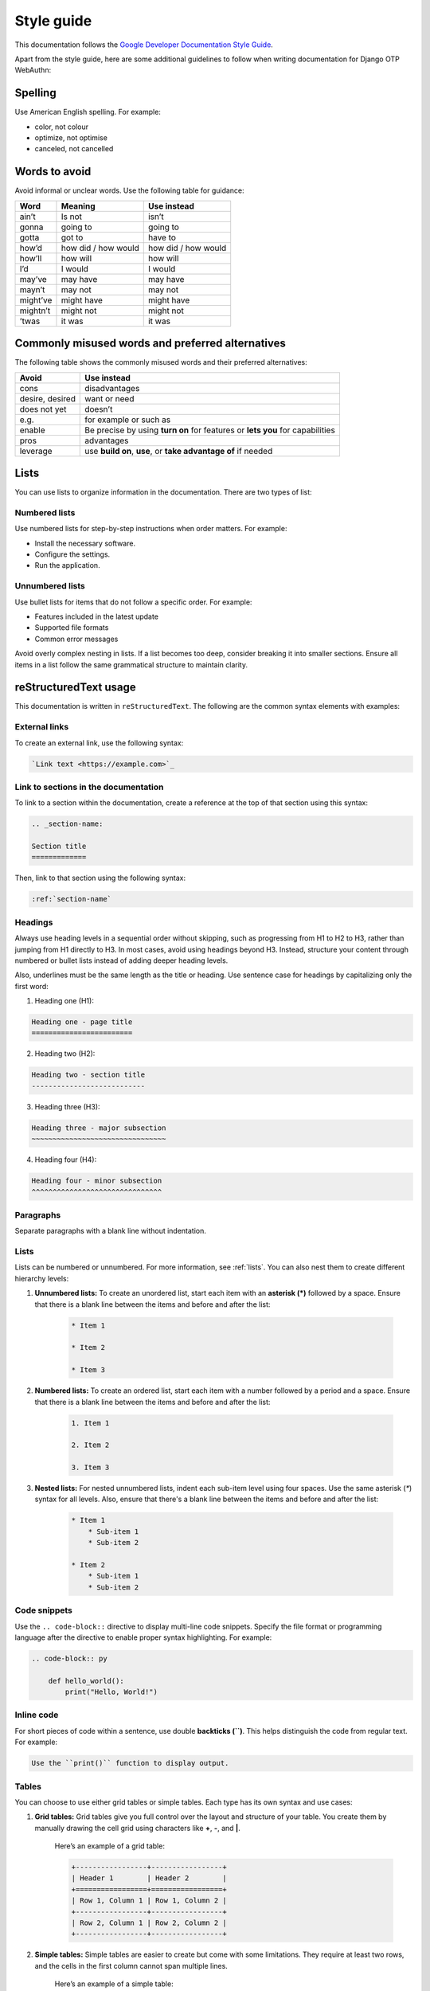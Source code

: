 .. _`style-guide`:

Style guide
===========

This documentation follows the `Google Developer Documentation Style Guide <https://developers.google.com/style>`_.

Apart from the style guide, here are some additional guidelines to follow when writing documentation for Django OTP WebAuthn:

Spelling
--------

Use American English spelling. For example:

* color, not colour

* optimize, not optimise

* canceled, not cancelled

Words to avoid
--------------

Avoid informal or unclear words. Use the following table for guidance:

+----------+----------------+---------------------+
| Word     | Meaning        | Use instead         |
+==========+================+=====================+
| ain’t    | Is not         | isn’t               |
+----------+----------------+---------------------+
| gonna    | going to       | going to            |
+----------+----------------+---------------------+
| gotta    | got to         | have to             |
+----------+----------------+---------------------+
| how’d    | how did /      | how did / how would |
|          | how would      |                     |
+----------+----------------+---------------------+
| how’ll   | how will       | how will            |
+----------+----------------+---------------------+
| I’d      | I would        | I would             |
+----------+----------------+---------------------+
| may’ve   | may have       | may have            |
+----------+----------------+---------------------+
| mayn’t   | may not        | may not             |
+----------+----------------+---------------------+
| might’ve | might have     | might have          |
+----------+----------------+---------------------+
| mightn’t | might not      | might not           |
+----------+----------------+---------------------+
| ’twas    | it was         | it was              |
+----------+----------------+---------------------+

Commonly misused words and preferred alternatives
-------------------------------------------------

The following table shows the commonly misused words and their preferred alternatives:

+----------------+---------------------------------------------------------+
| Avoid          | Use instead                                             |
+================+=========================================================+
| cons           | disadvantages                                           |
+----------------+---------------------------------------------------------+
| desire, desired|  want or need                                           |
+----------------+---------------------------------------------------------+
| does not yet   | doesn’t                                                 |
+----------------+---------------------------------------------------------+
| e.g.           | for example or such as                                  |
+----------------+---------------------------------------------------------+
| enable         | Be precise by using **turn on** for features or         |
|                | **lets you** for capabilities                           |
+----------------+---------------------------------------------------------+
| pros           | advantages                                              |
+----------------+---------------------------------------------------------+
| leverage       | use **build on**, **use**, or **take advantage of**     |
|                | if needed                                               +
+----------------+---------------------------------------------------------+

.. _`lists`:

Lists
-----

You can use lists to organize information in the documentation. There are two types of list:

Numbered lists
~~~~~~~~~~~~~~

Use numbered lists for step-by-step instructions when order matters. For example:

* Install the necessary software.

* Configure the settings.

* Run the application.

Unnumbered lists
~~~~~~~~~~~~~~~~

Use bullet lists for items that do not follow a specific order. For example:

* Features included in the latest update

* Supported file formats

* Common error messages

Avoid overly complex nesting in lists. If a list becomes too deep, consider breaking it into smaller sections. Ensure all items in a list follow the same grammatical structure to maintain clarity.

reStructuredText usage
----------------------

This documentation is written in ``reStructuredText``. The following are the common syntax elements with examples:

External links
~~~~~~~~~~~~~~

To create an external link, use the following syntax:

.. code-block:: rst

    `Link text <https://example.com>`_

Link to sections in the documentation
~~~~~~~~~~~~~~~~~~~~~~~~~~~~~~~~~~~~~

To link to a section within the documentation, create a reference at the top of that section using this syntax:

.. code-block:: rst

    .. _section-name:

    Section title
    =============

Then, link to that section using the following syntax:

.. code-block:: rst

    :ref:`section-name`

Headings
~~~~~~~~

Always use heading levels in a sequential order without skipping, such as progressing from H1 to H2 to H3, rather than jumping from H1 directly to H3. In most cases, avoid using headings beyond H3. Instead, structure your content through numbered or bullet lists instead of adding deeper heading levels.

Also, underlines must be the same length as the title or heading. Use sentence case for headings by capitalizing only the first word:

1. Heading one (H1):

.. code-block:: rst

    Heading one - page title
    ========================

2. Heading two (H2):

.. code-block:: rst

    Heading two - section title
    ---------------------------

3. Heading three (H3):

.. code-block:: rst

    Heading three - major subsection
    ~~~~~~~~~~~~~~~~~~~~~~~~~~~~~~~~

4. Heading four (H4):

.. code-block:: rst

    Heading four - minor subsection
    ^^^^^^^^^^^^^^^^^^^^^^^^^^^^^^^

Paragraphs
~~~~~~~~~~

Separate paragraphs with a blank line without indentation.

Lists
~~~~~

Lists can be numbered or unnumbered. For more information, see :ref:`lists`. You can also nest them to create different hierarchy levels:

1. **Unnumbered lists:** To create an unordered list, start each item with an **asterisk (*)** followed by a space. Ensure that there is a blank line between the items and before and after the list:

    .. code-block:: rst

        * Item 1

        * Item 2

        * Item 3

2. **Numbered lists:** To create an ordered list, start each item with a number followed by a period and a space. Ensure that there is a blank line between the items and before and after the list:

    .. code-block:: rst

        1. Item 1

        2. Item 2

        3. Item 3

3. **Nested lists:** For nested unnumbered lists, indent each sub-item level using four spaces. Use the same asterisk (`*`) syntax for all levels. Also, ensure that there's a blank line between the items and before and after the list:

    .. code-block:: rst

        * Item 1
            * Sub-item 1
            * Sub-item 2

        * Item 2
            * Sub-item 1
            * Sub-item 2

Code snippets
~~~~~~~~~~~~~

Use the ``.. code-block::`` directive to display multi-line code snippets. Specify the file format or programming language after the directive to enable proper syntax highlighting. For example:

.. code-block:: rst

    .. code-block:: py

        def hello_world():
            print("Hello, World!")

Inline code
~~~~~~~~~~~

For short pieces of code within a sentence, use double **backticks (``)**. This helps distinguish the code from regular text. For example:

.. code-block:: rst

    Use the ``print()`` function to display output.

Tables
~~~~~~

You can choose to use either grid tables or simple tables. Each type has its own syntax and use cases:

1. **Grid tables:** Grid tables give you full control over the layout and structure of your table. You create them by manually drawing the cell grid using characters like **+**, **-**, and **|**.

    Here’s an example of a grid table:

    .. code-block:: rst

        +-----------------+-----------------+
        | Header 1        | Header 2        |
        +=================+=================+
        | Row 1, Column 1 | Row 1, Column 2 |
        +-----------------+-----------------+
        | Row 2, Column 1 | Row 2, Column 2 |
        +-----------------+-----------------+

2. **Simple tables:** Simple tables are easier to create but come with some limitations. They require at least two rows, and the cells in the first column cannot span multiple lines.

    Here’s an example of a simple table:

    .. code-block:: rst

        ===============  ===============
        Header 1         Header 2
        ===============  ===============
        Row 1, Column 1  Row 1, Column 2
        Row 2, Column 1  Row 2, Column 2
        ===============  ===============
